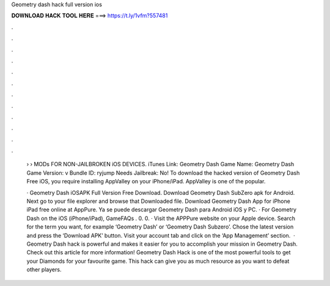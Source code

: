 Geometry dash hack full version ios



𝐃𝐎𝐖𝐍𝐋𝐎𝐀𝐃 𝐇𝐀𝐂𝐊 𝐓𝐎𝐎𝐋 𝐇𝐄𝐑𝐄 ===> https://t.ly/1vfm?557481



.



.



.



.



.



.



.



.



.



.



.



.

 › › MODs FOR NON-JAILBROKEN iOS DEVICES. iTunes Link: ‎Geometry Dash Game Name: Geometry Dash Game Version: v Bundle ID: ryjump Needs Jailbreak: No! To download the hacked version of Geometry Dash Free iOS, you require installing AppValley on your iPhone/iPad. AppValley is one of the popular.
 
 · Geometry Dash iOSAPK Full Version Free Download. Download Geometry Dash SubZero apk for Android. Next go to your file explorer and browse that Downloaded file. Download Geometry Dash App for iPhone iPad free online at AppPure. Ya se puede descargar Geometry Dash para Android iOS y PC. · For Geometry Dash on the iOS (iPhone/iPad), GameFAQs . 0. 0. · Visit the APPPure website on your Apple device. Search for the term you want, for example ‘Geometry Dash’ or ‘Geometry Dash Subzero’. Chose the latest version and press the ‘Download APK’ button. Visit your account tab and click on the ‘App Management’ section.  · Geometry Dash hack is powerful and makes it easier for you to accomplish your mission in Geometry Dash. Check out this article for more information! Geometry Dash Hack is one of the most powerful tools to get your Diamonds for your favourite game. This hack can give you as much resource as you want to defeat other players.
